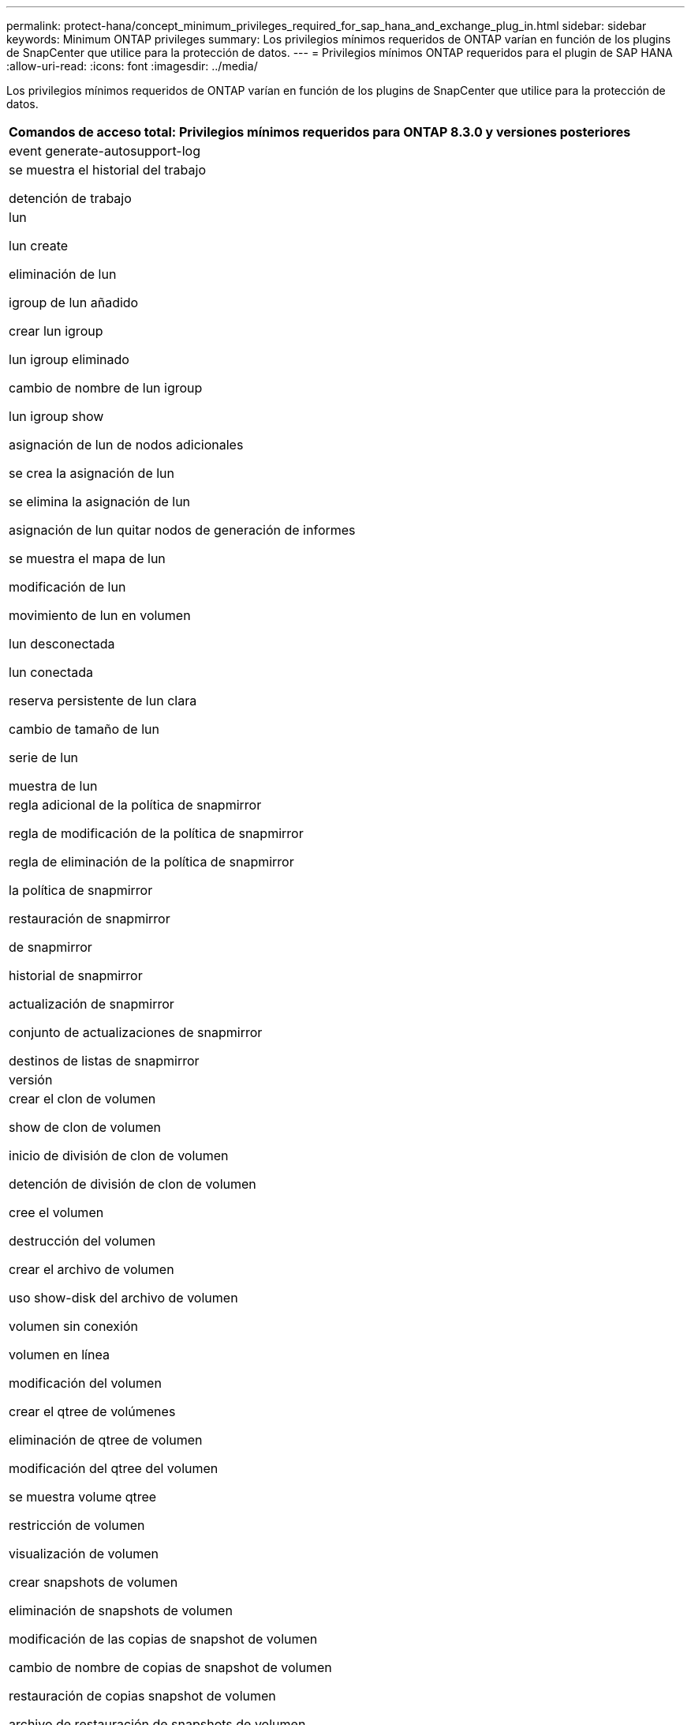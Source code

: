 ---
permalink: protect-hana/concept_minimum_privileges_required_for_sap_hana_and_exchange_plug_in.html 
sidebar: sidebar 
keywords: Minimum ONTAP privileges 
summary: Los privilegios mínimos requeridos de ONTAP varían en función de los plugins de SnapCenter que utilice para la protección de datos. 
---
= Privilegios mínimos ONTAP requeridos para el plugin de SAP HANA
:allow-uri-read: 
:icons: font
:imagesdir: ../media/


[role="lead"]
Los privilegios mínimos requeridos de ONTAP varían en función de los plugins de SnapCenter que utilice para la protección de datos.

|===
| Comandos de acceso total: Privilegios mínimos requeridos para ONTAP 8.3.0 y versiones posteriores 


 a| 
event generate-autosupport-log



 a| 
se muestra el historial del trabajo

detención de trabajo



 a| 
lun

lun create

eliminación de lun

igroup de lun añadido

crear lun igroup

lun igroup eliminado

cambio de nombre de lun igroup

lun igroup show

asignación de lun de nodos adicionales

se crea la asignación de lun

se elimina la asignación de lun

asignación de lun quitar nodos de generación de informes

se muestra el mapa de lun

modificación de lun

movimiento de lun en volumen

lun desconectada

lun conectada

reserva persistente de lun clara

cambio de tamaño de lun

serie de lun

muestra de lun



 a| 
regla adicional de la política de snapmirror

regla de modificación de la política de snapmirror

regla de eliminación de la política de snapmirror

la política de snapmirror

restauración de snapmirror

de snapmirror

historial de snapmirror

actualización de snapmirror

conjunto de actualizaciones de snapmirror

destinos de listas de snapmirror



 a| 
versión



 a| 
crear el clon de volumen

show de clon de volumen

inicio de división de clon de volumen

detención de división de clon de volumen

cree el volumen

destrucción del volumen

crear el archivo de volumen

uso show-disk del archivo de volumen

volumen sin conexión

volumen en línea

modificación del volumen

crear el qtree de volúmenes

eliminación de qtree de volumen

modificación del qtree del volumen

se muestra volume qtree

restricción de volumen

visualización de volumen

crear snapshots de volumen

eliminación de snapshots de volumen

modificación de las copias de snapshot de volumen

cambio de nombre de copias de snapshot de volumen

restauración de copias snapshot de volumen

archivo de restauración de snapshots de volumen

visualización de copias de snapshot de volumen

desmonte el volumen



 a| 
vserver cifs

vserver cifs share create

eliminación de vserver cifs share

se muestra vserver shadowcopy

visualización de vserver cifs share

visualización de vserver cifs

política de exportación de vserver

creación de política de exportación de vserver

eliminación de la política de exportación de vserver

creación de reglas de política de exportación de vserver

aparece la regla de política de exportación de vserver

visualización de la política de exportación de vserver

vserver iscsi

se muestra la conexión iscsi del vserver

se muestra vserver

|===
|===
| Comandos de solo lectura: Privilegios mínimos requeridos para ONTAP 8.3.0 y versiones posteriores 


 a| 
interfaz de red

se muestra la interfaz de red

vserver

|===